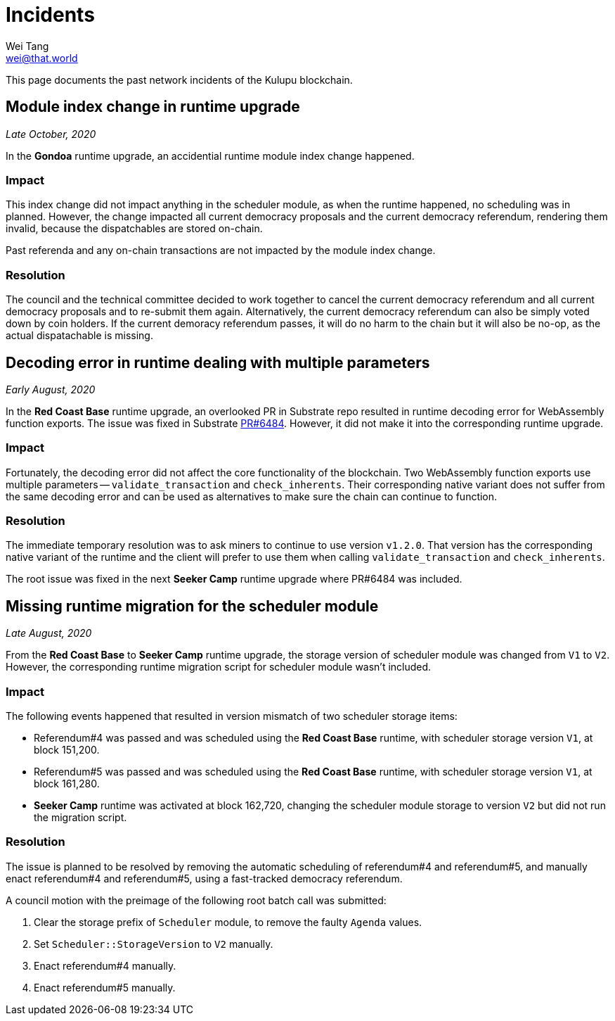 = Incidents
Wei Tang <wei@that.world>
:license: CC-BY-SA-4.0
:license-code: Apache-2.0

[meta="description"]
This page documents the past network incidents of the Kulupu
blockchain.

== Module index change in runtime upgrade

_Late October, 2020_

In the **Gondoa** runtime upgrade, an accidential runtime module index
change happened.

=== Impact

This index change did not impact anything in the scheduler module, as
when the runtime happened, no scheduling was in planned. However, the
change impacted all current democracy proposals and the current
democracy referendum, rendering them invalid, because the
dispatchables are stored on-chain.

Past referenda and any on-chain transactions are not impacted by the
module index change.

=== Resolution

The council and the technical committee decided to work together to
cancel the current democracy referendum and all current democracy
proposals and to re-submit them again. Alternatively, the current
democracy referendum can also be simply voted down by coin holders. If
the current demoracy referendum passes, it will do no harm to the
chain but it will also be no-op, as the actual dispatachable is
missing.

== Decoding error in runtime dealing with multiple parameters

_Early August, 2020_

In the *Red Coast Base* runtime upgrade, an overlooked PR in Substrate
repo resulted in runtime decoding error for WebAssembly function
exports. The issue was fixed in Substrate
link:https://github.com/paritytech/substrate/pull/6484[PR#6484]. However,
it did not make it into the corresponding runtime upgrade.

=== Impact

Fortunately, the decoding error did not affect the core functionality
of the blockchain. Two WebAssembly function exports use multiple
parameters -- `validate_transaction` and `check_inherents`. Their
corresponding native variant does not suffer from the same decoding
error and can be used as alternatives to make sure the chain can
continue to function.

=== Resolution

The immediate temporary resolution was to ask miners to continue to
use version `v1.2.0`. That version has the corresponding native
variant of the runtime and the client will prefer to use them when
calling `validate_transaction` and `check_inherents`.

The root issue was fixed in the next *Seeker Camp* runtime upgrade
where PR#6484 was included.

== Missing runtime migration for the scheduler module

_Late August, 2020_

From the *Red Coast Base* to *Seeker Camp* runtime upgrade, the
storage version of scheduler module was changed from `V1` to
`V2`. However, the corresponding runtime migration script for
scheduler module wasn't included.

=== Impact

The following events happened that resulted in version mismatch of two
scheduler storage items:

* Referendum#4 was passed and was scheduled using the *Red Coast Base*
  runtime, with scheduler storage version `V1`, at block 151,200.
* Referendum#5 was passed and was scheduled using the *Red Coast Base*
  runtime, with scheduler storage version `V1`, at block 161,280.
* *Seeker Camp* runtime was activated at block 162,720, changing the
  scheduler module storage to version `V2` but did not run the
  migration script.

=== Resolution

The issue is planned to be resolved by removing the automatic
scheduling of referendum#4 and referendum#5, and manually enact
referendum#4 and referendum#5, using a fast-tracked democracy
referendum.

A council motion with the preimage of the following root batch call
was submitted:

1. Clear the storage prefix of `Scheduler` module, to remove the
   faulty `Agenda` values.
2. Set `Scheduler::StorageVersion` to `V2` manually.
3. Enact referendum#4 manually.
4. Enact referendum#5 manually.
